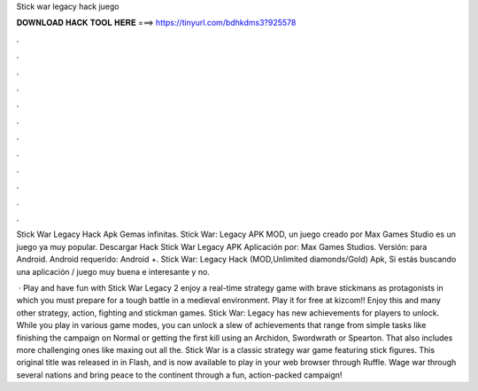 Stick war legacy hack juego



𝐃𝐎𝐖𝐍𝐋𝐎𝐀𝐃 𝐇𝐀𝐂𝐊 𝐓𝐎𝐎𝐋 𝐇𝐄𝐑𝐄 ===> https://tinyurl.com/bdhkdms3?925578



.



.



.



.



.



.



.



.



.



.



.



.

Stick War Legacy Hack Apk Gemas infinitas. Stick War: Legacy APK MOD, un juego creado por Max Games Studio es un juego ya muy popular. Descargar Hack Stick War Legacy APK Aplicación por: Max Games Studios. Versión: para Android. Android requerido: Android +. Stick War: Legacy Hack (MOD,Unlimited diamonds/Gold) Apk, Si estás buscando una aplicación / juego muy buena e interesante y no.

 · Play and have fun with Stick War Legacy 2 enjoy a real-time strategy game with brave stickmans as protagonists in which you must prepare for a tough battle in a medieval environment. Play it for free at kizcom!! Enjoy this and many other strategy, action, fighting and stickman games. Stick War: Legacy has new achievements for players to unlock. While you play in various game modes, you can unlock a slew of achievements that range from simple tasks like finishing the campaign on Normal or getting the first kill using an Archidon, Swordwrath or Spearton. That also includes more challenging ones like maxing out all the. Stick War is a classic strategy war game featuring stick figures. This original title was released in in Flash, and is now available to play in your web browser through Ruffle. Wage war through several nations and bring peace to the continent through a fun, action-packed campaign!
